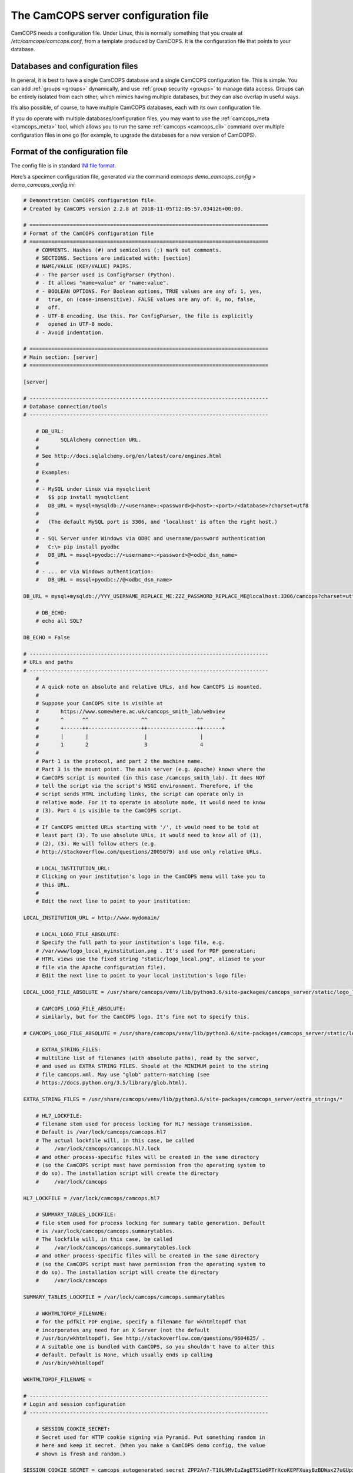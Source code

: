..  docs/source/server/server_config_file.rst

..  Copyright (C) 2012-2018 Rudolf Cardinal (rudolf@pobox.com).
    .
    This file is part of CamCOPS.
    .
    CamCOPS is free software: you can redistribute it and/or modify
    it under the terms of the GNU General Public License as published by
    the Free Software Foundation, either version 3 of the License, or
    (at your option) any later version.
    .
    CamCOPS is distributed in the hope that it will be useful,
    but WITHOUT ANY WARRANTY; without even the implied warranty of
    MERCHANTABILITY or FITNESS FOR A PARTICULAR PURPOSE. See the
    GNU General Public License for more details.
    .
    You should have received a copy of the GNU General Public License
    along with CamCOPS. If not, see <http://www.gnu.org/licenses/>.

.. _server_config_file:

The CamCOPS server configuration file
=====================================

CamCOPS needs a configuration file. Under Linux, this is normally something
that you create at `/etc/camcops/camcops.conf`, from a template produced by
CamCOPS. It is the configuration file that points to your database.

Databases and configuration files
~~~~~~~~~~~~~~~~~~~~~~~~~~~~~~~~~

In general, it is best to have a single CamCOPS database and a single CamCOPS
configuration file. This is simple. You can add :ref:`groups <groups>`
dynamically, and use :ref:`group security <groups>` to manage data access.
Groups can be entirely isolated from each other, which mimics having multiple
databases, but they can also overlap in useful ways.

It’s also possible, of course, to have multiple CamCOPS databases, each with
its own configuration file.

If you do operate with multiple databases/configuration files, you may want to
use the :ref:`camcops_meta <camcops_meta>` tool, which allows you to run the
same :ref:`camcops <camcops_cli>` command over multiple configuration files in
one go (for example, to upgrade the databases for a new version of CamCOPS).

Format of the configuration file
~~~~~~~~~~~~~~~~~~~~~~~~~~~~~~~~

The config file is in standard `INI file format
<https://en.wikipedia.org/wiki/INI_file>`_.

Here’s a specimen configuration file, generated via the command `camcops
demo_camcops_config > demo_camcops_config.ini`:

.. code-block:: ini

    # Demonstration CamCOPS configuration file.
    # Created by CamCOPS version 2.2.8 at 2018-11-05T12:05:57.034126+00:00.

    # =============================================================================
    # Format of the CamCOPS configuration file
    # =============================================================================
        # COMMENTS. Hashes (#) and semicolons (;) mark out comments.
        # SECTIONS. Sections are indicated with: [section]
        # NAME/VALUE (KEY/VALUE) PAIRS.
        # - The parser used is ConfigParser (Python).
        # - It allows "name=value" or "name:value".
        # - BOOLEAN OPTIONS. For Boolean options, TRUE values are any of: 1, yes,
        #   true, on (case-insensitive). FALSE values are any of: 0, no, false,
        #   off.
        # - UTF-8 encoding. Use this. For ConfigParser, the file is explicitly
        #   opened in UTF-8 mode.
        # - Avoid indentation.

    # =============================================================================
    # Main section: [server]
    # =============================================================================

    [server]

    # -----------------------------------------------------------------------------
    # Database connection/tools
    # -----------------------------------------------------------------------------

        # DB_URL:
        #       SQLAlchemy connection URL.
        #
        # See http://docs.sqlalchemy.org/en/latest/core/engines.html
        #
        # Examples:
        #
        # - MySQL under Linux via mysqlclient
        #   $$ pip install mysqlclient
        #   DB_URL = mysql+mysqldb://<username>:<password>@<host>:<port>/<database>?charset=utf8
        #
        #   (The default MySQL port is 3306, and 'localhost' is often the right host.)
        #
        # - SQL Server under Windows via ODBC and username/password authentication
        #   C:\> pip install pyodbc
        #   DB_URL = mssql+pyodbc://<username>:<password>@<odbc_dsn_name>
        #
        # - ... or via Windows authentication:
        #   DB_URL = mssql+pyodbc://@<odbc_dsn_name>

    DB_URL = mysql+mysqldb://YYY_USERNAME_REPLACE_ME:ZZZ_PASSWORD_REPLACE_ME@localhost:3306/camcops?charset=utf8

        # DB_ECHO:
        # echo all SQL?

    DB_ECHO = False

    # -----------------------------------------------------------------------------
    # URLs and paths
    # -----------------------------------------------------------------------------
        #
        # A quick note on absolute and relative URLs, and how CamCOPS is mounted.
        #
        # Suppose your CamCOPS site is visible at
        #       https://www.somewhere.ac.uk/camcops_smith_lab/webview
        #       ^      ^^                 ^^                ^^      ^
        #       +------++-----------------++----------------++------+
        #       |       |                  |                 |
        #       1       2                  3                 4
        #
        # Part 1 is the protocol, and part 2 the machine name.
        # Part 3 is the mount point. The main server (e.g. Apache) knows where the
        # CamCOPS script is mounted (in this case /camcops_smith_lab). It does NOT
        # tell the script via the script's WSGI environment. Therefore, if the
        # script sends HTML including links, the script can operate only in
        # relative mode. For it to operate in absolute mode, it would need to know
        # (3). Part 4 is visible to the CamCOPS script.
        #
        # If CamCOPS emitted URLs starting with '/', it would need to be told at
        # least part (3). To use absolute URLs, it would need to know all of (1),
        # (2), (3). We will follow others (e.g.
        # http://stackoverflow.com/questions/2005079) and use only relative URLs.

        # LOCAL_INSTITUTION_URL:
        # Clicking on your institution's logo in the CamCOPS menu will take you to
        # this URL.
        #
        # Edit the next line to point to your institution:

    LOCAL_INSTITUTION_URL = http://www.mydomain/

        # LOCAL_LOGO_FILE_ABSOLUTE:
        # Specify the full path to your institution's logo file, e.g.
        # /var/www/logo_local_myinstitution.png . It's used for PDF generation;
        # HTML views use the fixed string "static/logo_local.png", aliased to your
        # file via the Apache configuration file).
        # Edit the next line to point to your local institution's logo file:

    LOCAL_LOGO_FILE_ABSOLUTE = /usr/share/camcops/venv/lib/python3.6/site-packages/camcops_server/static/logo_local.png

        # CAMCOPS_LOGO_FILE_ABSOLUTE:
        # similarly, but for the CamCOPS logo. It's fine not to specify this.

    # CAMCOPS_LOGO_FILE_ABSOLUTE = /usr/share/camcops/venv/lib/python3.6/site-packages/camcops_server/static/logo_camcops.png

        # EXTRA_STRING_FILES:
        # multiline list of filenames (with absolute paths), read by the server,
        # and used as EXTRA STRING FILES. Should at the MINIMUM point to the string
        # file camcops.xml. May use "glob" pattern-matching (see
        # https://docs.python.org/3.5/library/glob.html).

    EXTRA_STRING_FILES = /usr/share/camcops/venv/lib/python3.6/site-packages/camcops_server/extra_strings/*

        # HL7_LOCKFILE:
        # filename stem used for process locking for HL7 message transmission.
        # Default is /var/lock/camcops/camcops.hl7
        # The actual lockfile will, in this case, be called
        #     /var/lock/camcops/camcops.hl7.lock
        # and other process-specific files will be created in the same directory
        # (so the CamCOPS script must have permission from the operating system to
        # do so). The installation script will create the directory
        #     /var/lock/camcops

    HL7_LOCKFILE = /var/lock/camcops/camcops.hl7

        # SUMMARY_TABLES_LOCKFILE:
        # file stem used for process locking for summary table generation. Default
        # is /var/lock/camcops/camcops.summarytables.
        # The lockfile will, in this case, be called
        #     /var/lock/camcops/camcops.summarytables.lock
        # and other process-specific files will be created in the same directory
        # (so the CamCOPS script must have permission from the operating system to
        # do so). The installation script will create the directory
        #     /var/lock/camcops

    SUMMARY_TABLES_LOCKFILE = /var/lock/camcops/camcops.summarytables

        # WKHTMLTOPDF_FILENAME:
        # for the pdfkit PDF engine, specify a filename for wkhtmltopdf that
        # incorporates any need for an X Server (not the default
        # /usr/bin/wkhtmltopdf). See http://stackoverflow.com/questions/9604625/ .
        # A suitable one is bundled with CamCOPS, so you shouldn't have to alter this
        # default. Default is None, which usually ends up calling
        # /usr/bin/wkhtmltopdf

    WKHTMLTOPDF_FILENAME =

    # -----------------------------------------------------------------------------
    # Login and session configuration
    # -----------------------------------------------------------------------------

        # SESSION_COOKIE_SECRET:
        # Secret used for HTTP cookie signing via Pyramid. Put something random in
        # here and keep it secret. (When you make a CamCOPS demo config, the value
        # shown is fresh and random.)

    SESSION_COOKIE_SECRET = camcops_autogenerated_secret_ZPP2An7-T10L9MvIuZagETS1e6PTrXcoKEPFXuayBzBDWax27uGUpxWsIn-tJsfTtA6mWMNVki_9neJXm1Yjnw==

        # SESSION_TIMEOUT_MINUTES:
        # Time after which a session will expire (default 30).

    SESSION_TIMEOUT_MINUTES = 30

        # PASSWORD_CHANGE_FREQUENCY_DAYS:
        # Force password changes (at webview login) with this frequency (0 for
        # never). Note that password expiry will not prevent uploads from tablets,
        # but when the user next logs on, a password change will be forced before
        # they can do anything else.

    PASSWORD_CHANGE_FREQUENCY_DAYS = 0

        # LOCKOUT_THRESHOLD:
        # Lock user accounts after every n login failures (default 10).

    LOCKOUT_THRESHOLD = 10

        # LOCKOUT_DURATION_INCREMENT_MINUTES:
        # Account lockout time increment (default 10).
        #
        # Suppose LOCKOUT_THRESHOLD = 10 and
        # LOCKOUT_DURATION_INCREMENT_MINUTES = 20.
        # After the first 10 failures, the account will be locked for 20 minutes.
        # After the next 10 failures, the account will be locked for 40 minutes.
        # After the next 10 failures, the account will be locked for 60 minutes, and so
        # on. Time and administrators can unlock accounts.

    LOCKOUT_DURATION_INCREMENT_MINUTES = 10

        # DISABLE_PASSWORD_AUTOCOMPLETE:
        # if true, asks browsers not to autocomplete the password field on the main
        # login page. The correct setting for maximum security is debated (don't
        # cache passwords, versus allow a password manager so that users can use
        # better/unique passwords). Default: true.
        # Note that some browsers (e.g. Chrome v34 and up) may ignore this.

    DISABLE_PASSWORD_AUTOCOMPLETE = true

    # -----------------------------------------------------------------------------
    # Suggested filenames for saving PDFs from the web view
    # -----------------------------------------------------------------------------
        # Try with Chrome, Firefox. Internet Explorer may be less obliging.

        # PATIENT_SPEC_IF_ANONYMOUS:
        # for anonymous tasks, this fixed string is used as the patient descriptor
        # (see also PATIENT_SPEC below). Typically "anonymous".

    PATIENT_SPEC_IF_ANONYMOUS = anonymous

        # PATIENT_SPEC:
        # string, into which substitutions will be made, that defines the
        # {patient} element available for substitution into the
        # *_FILENAME_SPEC variables (see below). Possible substitutions:
        #
        #   {surname}
        #       Patient's surname in upper case
        #
        #   {forename}
        #       Patient's forename in upper case
        #
        #   {dob}
        #       Patient's date of birth (format "%Y-%m-%d", e.g. 2013-07-24)
        #
        #   {sex}
        #       Patient's sex (M, F, X)
        #
        #   {idshortdesc1}
        #   {idshortdesc2}
        #   ...
        #       Short description of the relevant ID number, if that ID number is
        #       not blank; otherwise blank
        #
        #   {idnum1}
        #   {idnum2}
        #   ...
        #       ID numbers
        #
        #   {allidnums}
        #       All available ID numbers in "shortdesc-value" pairs joined by
        #       "_". For example, if ID numbers 1, 4, and 5 are non-blank, this
        #       would have the format
        #       idshortdesc1-idnum1_idshortdesc4-idnum4_idshortdesc5-idnum5

    PATIENT_SPEC = {surname}_{forename}_{allidnums}

        # TASK_FILENAME_SPEC:
        # TRACKER_FILENAME_SPEC:
        # CTV_FILENAME_SPEC:
        #
        # Strings used for suggested filenames to save from the webview, for tasks,
        # trackers, and clinical text views. Substitutions will be made to
        # determine the filename to be used for each file. Possible substitutions:
        #
        #   {patient}
        #       Patient string. If the task is anonymous, this is
        #       PATIENT_SPEC_IF_ANONYMOUS; otherwise, it is
        #       defined by PATIENT_SPEC above.
        #
        #   {created}
        #       Date/time of task creation.  Dates/times are in the format
        #       "%Y-%m-%dT%H%M", e.g. 2013-07-24T2004. They are expressed in the
        #       timezone of creation (but without the timezone information for
        #       filename brevity).
        #
        #   {now}
        #       Time of access/download (i.e. time now), in local timezone.
        #
        #   {tasktype}
        #       Base table name of the task (e.g. "phq9"). May contain an
        #       underscore. Blank for trackers/CTVs.
        #
        #   {serverpk}
        #       Server's primary key. (In combination with tasktype, this uniquely
        #       identifies not just a task but a version of that task.) Blank for
        #       trackers/CTVs.
        #
        #   {filetype}
        #       e.g. "pdf", "html", "xml" (lower case)
        #
        #   {anonymous}
        #       evaluates to PATIENT_SPEC_IF_ANONYMOUS if anonymous,
        #       otherwise ""
        #
        #   ... plus all those substitutions applicable to PATIENT_SPEC
        #
        # After these substitutions have been made, the entire filename is then
        # processed to ensure that only characters generally acceptable to
        # filenames are used (see convert_string_for_filename() in the CamCOPS
        # source code). Specifically:
        #
        #   - Unicode converted to 7-bit ASCII (will mangle, e.g. removing accents)
        #   - spaces converted to underscores
        #   - characters are removed unless they are one of the following: all
        #     alphanumeric characters (0-9, A-Z, a-z); '-'; '_'; '.'; and the
        #     operating-system-specific directory separator (Python's os.sep, a
        #     forward slash '/' on UNIX or a backslash '' under Windows).

    TASK_FILENAME_SPEC = CamCOPS_{patient}_{created}_{tasktype}-{serverpk}.{filetype}
    TRACKER_FILENAME_SPEC = CamCOPS_{patient}_{now}_tracker.{filetype}
    CTV_FILENAME_SPEC = CamCOPS_{patient}_{now}_clinicaltextview.{filetype}

    # -----------------------------------------------------------------------------
    # Debugging options
    # -----------------------------------------------------------------------------
        # Possible log levels are (case-insensitive): "debug", "info", "warn"
        # (equivalent: "warning"), "error", and "critical" (equivalent: "fatal").

        # WEBVIEW_LOGLEVEL:
        # Set the level of detail provided from the webview to the Apache server
        # log. (Loglevel option; see above.)

    WEBVIEW_LOGLEVEL = info

        # CLIENT_API_LOGLEVEL:
        # Set the log level for the tablet client database access script.
        # (Loglevel option; see above.)

    CLIENT_API_LOGLEVEL = info

        # ALLOW_INSECURE_COOKIES:
        # DANGEROUS option that removes the requirement that cookies be HTTPS (SSL)
        # only.

    ALLOW_INSECURE_COOKIES = false

    # =============================================================================
    # List of HL7/file recipients, and then details for each one
    # =============================================================================
        # This section defines a list of recipients to which Health Level Seven
        # (HL7) messages or raw files will be sent. Typically, you will send them
        # by calling "camcops -7 CONFIGFILE" regularly from the system's
        # /etc/crontab or other scheduling system. For example, a conventional
        # /etc/crontab file has these fields:
        #
        #   minutes, hours, day_of_month, month, day_of_week, user, command
        #
        # so you could add a line like this to /etc/crontab:
        #
        #   * * * * *  root  camcops -7 /etc/camcops/MYCONFIG.conf
        #
        # ... and CamCOPS would run its exports once per minute. See "man 5
        # crontab" or http://en.wikipedia.org/wiki/Cron for more options.
        #
        # In this section, keys are ignored; values are section headings (one per
        # recipient).

    [recipients]

        # Examples (commented out):

    # recipient=recipient_A
    # recipient=recipient_B

    # =============================================================================
    # Individual HL7/file recipient configurations
    # =============================================================================
        # Dates are YYYY-MM-DD, e.g. 2013-12-31, or blank

    # ~~~~~~~~~~~~~~~~~~~~~~~~~~~~~~~~~~~~~~~~~~~~~~~~~~~~~~~~~~~~~~~~~~~~~~~~~~~~~
    # First example
    # ~~~~~~~~~~~~~~~~~~~~~~~~~~~~~~~~~~~~~~~~~~~~~~~~~~~~~~~~~~~~~~~~~~~~~~~~~~~~~
        # Example (disabled because it's not in the list above)

    [recipient_A]

        # TYPE:
        # One of the following methods:
        #
        #   hl7
        #       Sends HL7 messages across a TCP/IP network.
        #   file
        #       Writes files to a local filesystem.

    TYPE = hl7

    # -----------------------------------------------------------------------------
    # Options applicable to HL7 messages and file transfers
    # -----------------------------------------------------------------------------

        # GROUP_ID:
        # CamCOPS group to export from.
        # HL7 messages are sent from one group at a time. Which group will this
        # recipient definition use? (Note that you can just duplicate a recipient
        # definition to export a second or subsequent group.)
        # This is an integer.

    GROUP_ID = 1

        # PRIMARY_IDNUM:
        # Which ID number (1-8) should be considered the "internal" (primary) ID
        # number? Must be specified for HL7 messages. May be blank for file
        # transmission.

    PRIMARY_IDNUM = 1

        # REQUIRE_PRIMARY_IDNUM_MANDATORY_IN_POLICY:
        # Defines behaviour relating to the primary ID number (as defined by
        # PRIMARY_IDNUM).
        #
        # - If true, no message sending will be attempted unless the
        #   PRIMARY_IDNUM is a mandatory part of the finalizing policy
        #   (and if FINALIZED_ONLY is false, also of the upload policy).
        # - If false, messages will be sent, but ONLY FROM TASKS FOR WHICH THE
        #   PRIMARY_IDNUM IS PRESENT; others will be ignored.
        # - For file sending only, this will be ignored if PRIMARY_IDNUM is
        #   blank.
        # - For file sending only, this setting does not apply to anonymous tasks,
        #   whose behaviour is controlled by INCLUDE_ANONYMOUS (see below).

    REQUIRE_PRIMARY_IDNUM_MANDATORY_IN_POLICY = true

        # START_DATE:
        # earliest date for which tasks will be sent. Assessed against the task's
        # "when_created" field, converted to Universal Coordinated Time (UTC) --
        # that is, this date is in UTC (beware if you are in a very different time
        # zone). Blank to apply no start date restriction.

    START_DATE =

        # END_DATE:
        # latest date for which tasks will be sent. In UTC. Assessed against
        # the task's "when_created" field (converted to UTC). Blank to apply no end
        # date restriction.

    END_DATE =

        # FINALIZED_ONLY:
        # if true, only send tasks that are finalized (moved off their originating
        # tablet and not susceptible to later modification). If false, also send
        # tasks that are uploaded but not yet finalized (they will then be sent
        # again if they are modified later).

    FINALIZED_ONLY = true

        # TASK_FORMAT:
        # one of: pdf, html, xml

    TASK_FORMAT = pdf

        # XML_FIELD_COMMENTS:
        # if TASK_FORMAT is xml, then XML_FIELD_COMMENTS determines
        # whether field comments are included. These describe the meaning of each
        # field, so they take space but they provide more information for
        # human readers. (Default true.)

    XML_FIELD_COMMENTS = true

    # -----------------------------------------------------------------------------
    # Options applicable to HL7 only (TYPE = hl7)
    # -----------------------------------------------------------------------------

        # HOST:
        # HL7 hostname or IP address

    HOST = myhl7server.mydomain

        # PORT:
        # HL7 port (default 2575)

    PORT = 2575

        # PING_FIRST:
        # if true, requires a successful ping to the server prior to
        # sending HL7 messages. (Note: this is a TCP/IP ping, and tests that the
        # machine is up, not that it is running an HL7 server.) Default: true.

    PING_FIRST = true

        # NETWORK_TIMEOUT_MS:
        # network time (in milliseconds). Default: 10000.

    NETWORK_TIMEOUT_MS = 10000

        # KEEP_MESSAGE:
        # keep a copy of the entire message in the databaase. Default is
        # false. WARNING: may consume significant space in the database.

    KEEP_MESSAGE = false

        # KEEP_REPLY:
        # keep a copy of the reply (e.g. acknowledgement) message
        # received from the server. Default is false. WARNING: may consume
        # significant space.

    KEEP_REPLY = false

        # DIVERT_TO_FILE:
        # Override HOST/PORT options and send HL7 messages to this (single) file
        # instead. Each messages is appended to the file. Default is blank (meaning
        # network transmission will be used). This is a debugging option, allowing
        # you to redirect HL7 messages to a file and inspect them.

    DIVERT_TO_FILE =

        # TREAT_DIVERTED_AS_SENT:
        # Any messages that are diverted to a file (using DIVERT_TO_FILE)
        # are treated as having been sent (thus allowing the file to mimic an
        # HL7-receiving server that's accepting messages happily). If set to false
        # (the default), a diversion will allow you to preview messages for
        # debugging purposes without "swallowing" them. BEWARE, though: if you have
        # an automatically scheduled job (for example, to send messages every
        # minute) and you divert with this flag set to false, you will end up with
        # a great many message attempts!

    TREAT_DIVERTED_AS_SENT = false

    # -----------------------------------------------------------------------------
    # Options applicable to file transfers only (TYPE = file)
    # -----------------------------------------------------------------------------

        # INCLUDE_ANONYMOUS:
        # include anonymous tasks.
        # - Note that anonymous tasks cannot be sent via HL7; the HL7 specification
        #   is heavily tied to identification.
        # - Note also that this setting operates independently of the
        #   REQUIRE_PRIMARY_IDNUM_MANDATORY_IN_POLICY setting.

    INCLUDE_ANONYMOUS = true

        # PATIENT_SPEC_IF_ANONYMOUS:
        # for anonymous tasks, this string is used as the patient descriptor (see
        # also PATIENT_SPEC, FILENAME_SPEC below). Typically
        # "anonymous".

    PATIENT_SPEC_IF_ANONYMOUS = anonymous

        # PATIENT_SPEC:
        # string, into which substitutions will be made, that defines the
        # {patient} element available for substitution into the
        # FILENAME_SPEC (see below). Possible substitutions: as for
        # PATIENT_SPEC in the main "[server]" section of
        # the configuration file (see above).

    PATIENT_SPEC = {surname}_{forename}_{idshortdesc1}{idnum1}

        # FILENAME_SPEC:
        # string into which substitutions will be made to determine the filename to
        # be used for each file. Possible substitutions: as for PATIENT_SPEC
        # in the main "[server]" section of the configuration
        # file (see above).

    FILENAME_SPEC = /my_nfs_mount/mypath/CamCOPS_{patient}_{created}_{tasktype}-{serverpk}.{filetype}

        # MAKE_DIRECTORY:
        # make the directory if it doesn't already exist. Default is false.

    MAKE_DIRECTORY = true

        # OVERWRITE_FILES:
        # whether or not to attempt overwriting existing files of the same name
        # (default false). There is a DANGER of inadvertent data loss if you set
        # this to true. (Needing to overwrite a file suggests that your filenames
        # are not task-unique; try ensuring that both the {tasktype} and
        # {serverpk} attributes are used in the filename.)

    OVERWRITE_FILES = false

        # RIO_METADATA:
        # whether or not to export a metadata file for Servelec's RiO (default
        # false).
        # Details of this file format are in cc_task.py / Task.get_rio_metadata().
        # The metadata filename is that of its associated file, but with the
        # extension replaced by ".metadata" (e.g. X.pdf is accompanied by
        # X.metadata). If RIO_METADATA is true, the following options also
        # apply:
        #
        #   RIO_IDNUM
        #       which of the ID numbers (as above) is the RiO ID?
        #
        #   RIO_UPLOADING_USER
        #       username for the uploading user (maximum of 10 characters)
        #
        #   RIO_DOCUMENT_TYPE
        #       document type as defined in the receiving RiO system. This is a
        #       code that maps to a human-readable document type; for example, the
        #       code "APT" might map to "Appointment Letter". Typically we might
        #       want a code that maps to "Clinical Correspondence", but the code
        #       will be defined within the local RiO system configuration.

    RIO_METADATA = false
    RIO_IDNUM = 2
    RIO_UPLOADING_USER = CamCOPS
    RIO_DOCUMENT_TYPE = CC

        # SCRIPT_AFTER_FILE_EXPORT:
        # filename of a shell script or other executable to run after file export
        # is complete. You might use this script, for example, to move the files to
        # a different location (such as across a network). If the parameter is
        # blank, no script will be run. If no files are exported, the script will
        # not be run.
        #
        # - Parameters passed to the script: a list of all the filenames exported.
        #   (This includes any RiO metadata filenames.)
        # - WARNING: the script will execute with the same permissions as the
        #   instance of CamCOPS that's doing the export (so, for example, if you
        #   run CamCOPS from your /etc/crontab as root, then this script will be
        #   run as root; that can pose a risk!).
        # - The script executes while the export lock is still held by CamCOPS
        #   (i.e. further HL7/file transfers won't be started until the script(s)
        #   is/are complete).
        # - If the script fails, an error message is recorded, but the file
        #   transfer is still considered to have been made (CamCOPS has done all it
        #   can and the responsibility now lies elsewhere).
        # - Example test script: suppose this is /usr/local/bin/print_arguments:
        #
        #       #!/bin/bash
        #       for f in $$@
        #       do
        #           echo "CamCOPS has just exported this file: $$f"
        #       done
        #
        #   ... then you could set:
        #
        #       SCRIPT_AFTER_FILE_EXPORT = /usr/local/bin/print_arguments

    SCRIPT_AFTER_FILE_EXPORT =
